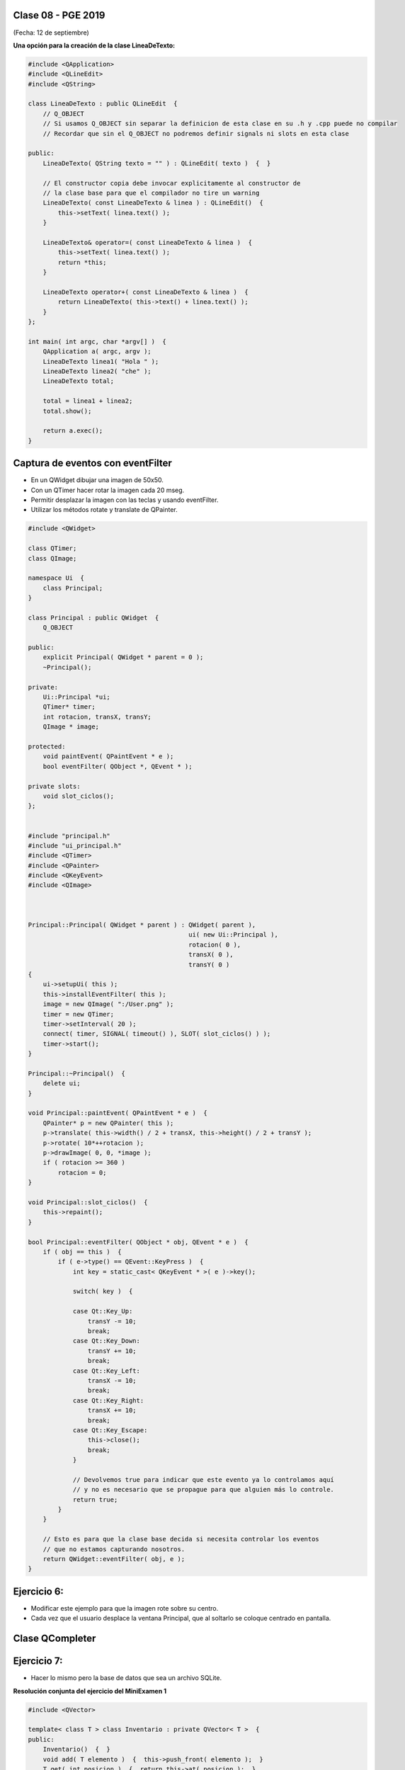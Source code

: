 .. -*- coding: utf-8 -*-

.. _rcs_subversion:

Clase 08 - PGE 2019
===================
(Fecha: 12 de septiembre)


**Una opción para la creación de la clase LineaDeTexto:**

.. code-block::

	#include <QApplication>
	#include <QLineEdit>
	#include <QString>

	class LineaDeTexto : public QLineEdit  {
	    // Q_OBJECT 
	    // Si usamos Q_OBJECT sin separar la definicion de esta clase en su .h y .cpp puede no compilar
	    // Recordar que sin el Q_OBJECT no podremos definir signals ni slots en esta clase

	public:
	    LineaDeTexto( QString texto = "" ) : QLineEdit( texto )  {  }

	    // El constructor copia debe invocar explicitamente al constructor de 
	    // la clase base para que el compilador no tire un warning
	    LineaDeTexto( const LineaDeTexto & linea ) : QLineEdit()  {
	        this->setText( linea.text() );
	    }

	    LineaDeTexto& operator=( const LineaDeTexto & linea )  {
	        this->setText( linea.text() );
	        return *this;
	    }

	    LineaDeTexto operator+( const LineaDeTexto & linea )  {
	        return LineaDeTexto( this->text() + linea.text() );
	    }
	};

	int main( int argc, char *argv[] )  {
	    QApplication a( argc, argv );
	    LineaDeTexto linea1( "Hola " );
	    LineaDeTexto linea2( "che" );
	    LineaDeTexto total;

	    total = linea1 + linea2;
	    total.show();

	    return a.exec();
	}




Captura de eventos con eventFilter
==================================

- En un QWidget dibujar una imagen de 50x50.
- Con un QTimer hacer rotar la imagen cada 20 mseg.
- Permitir desplazar la imagen con las teclas y usando eventFilter.
- Utilizar los métodos rotate y translate de QPainter.

.. code-block::

	#include <QWidget>

	class QTimer;
	class QImage;

	namespace Ui  {
	    class Principal;
	}

	class Principal : public QWidget  {
	    Q_OBJECT

	public:
	    explicit Principal( QWidget * parent = 0 );
	    ~Principal();

	private:
	    Ui::Principal *ui;
	    QTimer* timer;
	    int rotacion, transX, transY;
	    QImage * image;

	protected:
	    void paintEvent( QPaintEvent * e );
	    bool eventFilter( QObject *, QEvent * );

	private slots:
	    void slot_ciclos();
	};


	#include "principal.h"
	#include "ui_principal.h"
	#include <QTimer>
	#include <QPainter>
	#include <QKeyEvent>
	#include <QImage>



	Principal::Principal( QWidget * parent ) : QWidget( parent ), 
	                                           ui( new Ui::Principal ),
	                                           rotacion( 0 ), 
	                                           transX( 0 ), 
	                                           transY( 0 )
	{
	    ui->setupUi( this );
	    this->installEventFilter( this );
	    image = new QImage( ":/User.png" );
	    timer = new QTimer;
	    timer->setInterval( 20 );
	    connect( timer, SIGNAL( timeout() ), SLOT( slot_ciclos() ) );
	    timer->start();
	}

	Principal::~Principal()  {
	    delete ui;
	}

	void Principal::paintEvent( QPaintEvent * e )  {
	    QPainter* p = new QPainter( this );
	    p->translate( this->width() / 2 + transX, this->height() / 2 + transY );
	    p->rotate( 10*++rotacion );
	    p->drawImage( 0, 0, *image );
	    if ( rotacion >= 360 )
	        rotacion = 0;
	}

	void Principal::slot_ciclos()  {
	    this->repaint();
	}

	bool Principal::eventFilter( QObject * obj, QEvent * e )  {
	    if ( obj == this )  {
	        if ( e->type() == QEvent::KeyPress )  {
	            int key = static_cast< QKeyEvent * >( e )->key();

	            switch( key )  {

	            case Qt::Key_Up:
	                transY -= 10;
	                break;
	            case Qt::Key_Down:
	                transY += 10;
	                break;
	            case Qt::Key_Left:
	                transX -= 10;
	                break;
	            case Qt::Key_Right:
	                transX += 10;
	                break;
	            case Qt::Key_Escape:
	                this->close();
	                break;
	            }

	            // Devolvemos true para indicar que este evento ya lo controlamos aquí
	            // y no es necesario que se propague para que alguien más lo controle.
	            return true;  
	        }
	    }

	    // Esto es para que la clase base decida si necesita controlar los eventos
	    // que no estamos capturando nosotros.
	    return QWidget::eventFilter( obj, e );
	}


Ejercicio 6:
============

- Modificar este ejemplo para que la imagen rote sobre su centro.
- Cada vez que el usuario desplace la ventana Principal, que al soltarlo se coloque centrado en pantalla.



Clase QCompleter
================

.. figure:: images/clase03/qcompleter.png

Ejercicio 7:
============

- Hacer lo mismo pero la base de datos que sea un archivo SQLite.



**Resolución conjunta del ejercicio del MiniExamen 1**


.. code-block::

	#include <QVector>

	template< class T > class Inventario : private QVector< T >  {
	public:
	    Inventario()  {  }
	    void add( T elemento )  {  this->push_front( elemento );  }
	    T get( int posicion )  {  return this->at( posicion );  }
	    int cantidad()  {  return this->size();  }

	    void operator-( int nroRemover )  {
	        nroRemover = qMin( nroRemover, this->cantidad() );
	        this->remove( this->size() - nroRemover, nroRemover );
	    }
	};


.. code-block::
	
	#include <QApplication>
	#include <QDebug>
	#include "inventario.h"

	int main( int argc, char ** argv )  {
	    QApplication a( argc, argv );
	    Q_UNUSED( a );

	    Inventario< int > inventario;
	    inventario.add( 1 );
	    inventario.add( 2 );
	    inventario.add( 3 );
	    inventario.add( 4 );
	    inventario.add( 5 );

	    qDebug() << "Cantidad =" << inventario.cantidad();
	    qDebug() << "Elemento 3 =" << inventario.get( 3 );

	    qDebug() << "----------------";
	    for ( int i = 0 ; i < inventario.cantidad() ; i++ )
	        qDebug() << "i =" << i << ":: elemento =" << inventario.get( i );

	    inventario - 3;

	    qDebug() << "----------------";
	    for ( int i = 0 ; i < inventario.cantidad() ; i++ )
	        qDebug() << "i =" << i << ":: elemento =" << inventario.get( i );

	    inventario - 999;

	    qDebug() << "----------------";
	    for ( int i = 0 ; i < inventario.cantidad() ; i++ )
	        qDebug() << "i =" << i << ":: elemento =" << inventario.get( i );

	    return 0;
	}